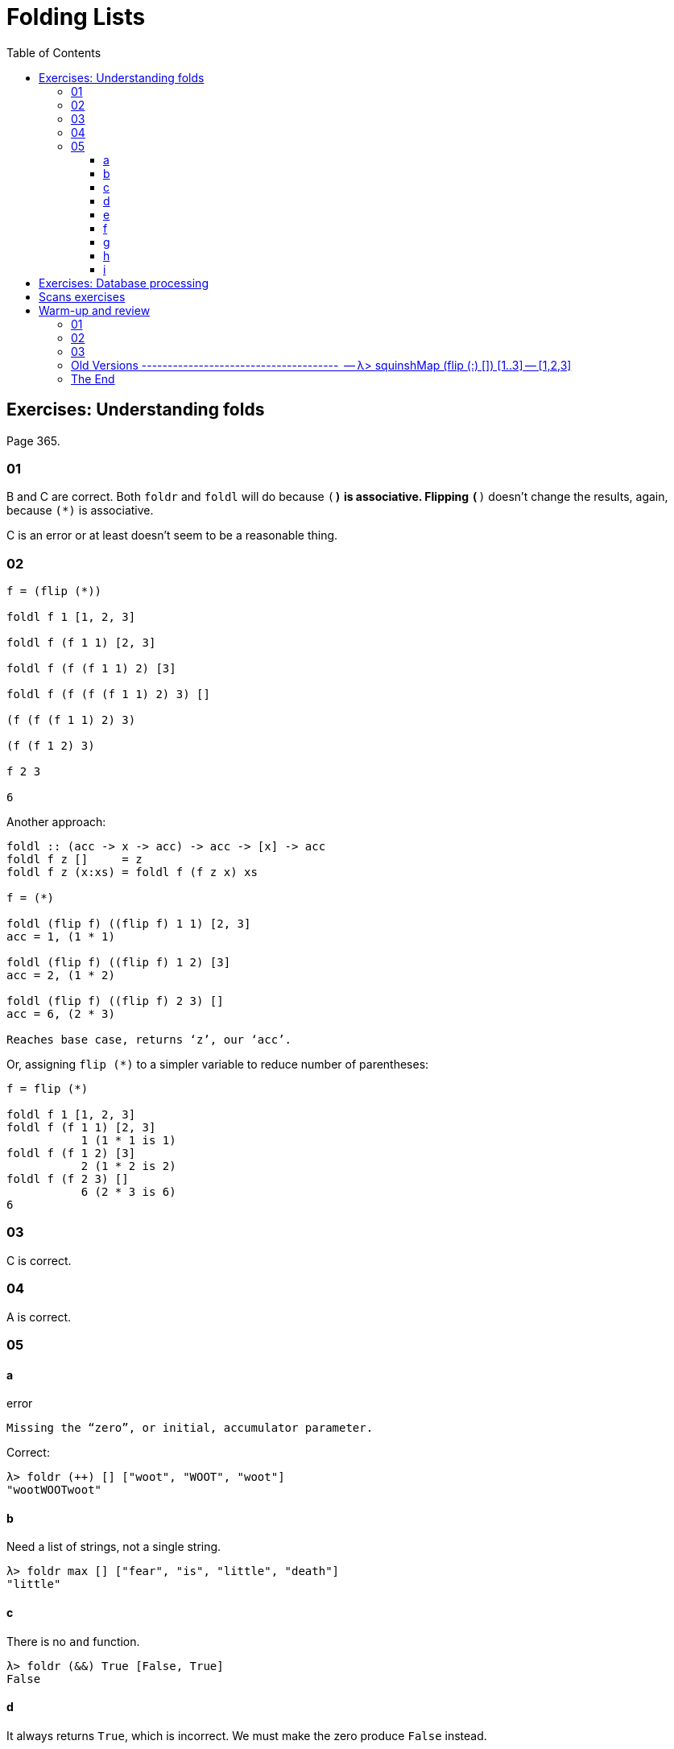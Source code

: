= Folding Lists
:page-subtitle: Haskell Programming From First Principles
:page-tags: fold foldr foldl list const eval
:toc: left
:toclevels: 6
:stem: latexmath
:pp: {plus}{plus}

== Exercises: Understanding folds

Page 365.

=== 01

B and C are correct.
Both `foldr` and `foldl` will do because `(*)` is associative.
Flipping `(*)` doesn't change the results, again, because `(*)` is associative.

C is an error or at least doesn't seem to be a reasonable thing.

=== 02

[source,text]
----

f = (flip (*))

foldl f 1 [1, 2, 3]

foldl f (f 1 1) [2, 3]

foldl f (f (f 1 1) 2) [3]

foldl f (f (f (f 1 1) 2) 3) []

(f (f (f 1 1) 2) 3)

(f (f 1 2) 3)

f 2 3

6
----

Another approach:

[,example]
----
foldl :: (acc -> x -> acc) -> acc -> [x] -> acc
foldl f z []     = z
foldl f z (x:xs) = foldl f (f z x) xs

f = (*)

foldl (flip f) ((flip f) 1 1) [2, 3]
acc = 1, (1 * 1)

foldl (flip f) ((flip f) 1 2) [3]
acc = 2, (1 * 2)

foldl (flip f) ((flip f) 2 3) []
acc = 6, (2 * 3)

Reaches base case, returns ‘z’, our ‘acc’.
----

Or, assigning `flip (*)` to a simpler variable to reduce number of parentheses:

[,example]
----
f = flip (*)

foldl f 1 [1, 2, 3]
foldl f (f 1 1) [2, 3]
           1 (1 * 1 is 1)
foldl f (f 1 2) [3]
           2 (1 * 2 is 2)
foldl f (f 2 3) []
           6 (2 * 3 is 6)
6
----

=== 03

C is correct.

=== 04

A is correct.

=== 05

==== a

.error
[source,text]
----
Missing the “zero”, or initial, accumulator parameter.
----

Correct:

[source,text]
----
λ> foldr (++) [] ["woot", "WOOT", "woot"]
"wootWOOTwoot"
----

==== b

Need a list of strings, not a single string.

[source,ghci]
----
λ> foldr max [] ["fear", "is", "little", "death"]
"little"
----

==== c

There is no `and` function.


[source,haskell]
----
λ> foldr (&&) True [False, True]
False
----

==== d

It always returns `True`, which is incorrect.
We must make the zero produce `False` instead.

[source,text]
----
λ> foldr (||) False [False, True]
True

λ> foldr (||) False [False, False]
False
----

`foldr (&&)` must have a base case of `True` and `foldr (||)` must have
a base case of `False`.

==== e

[source,text]
----
λ> foldr ((++) . show) "" [1..5]
"12345"
----

Or flipping `pass:c[((++) . show)]`, although the result is in reverse order:

[source,text]
----
λ> foldl (flip ((++) . show)) "" [1, 2, 3]
"321"
----

`foldr` applies `f x` first, so we apply ``pass:c[((++) . show)]`` to 1 first, converting it to a string, which is `pass:c[(++)]` concatenated to the “rest of the fold”.

`foldl` applies `f` to the zero/acc first, which _is_ a string already, and then tries to ``(++)``(concatenate) it with the number which was _not_ converted to a string.
It blows up! 💣

[source,text]
----
fdl f "" [1 .. 3]

fdl f ((++) . show) "" 1) [2, 3]
       -----------
            \
             \
              +---> ((++) . show) "" 1
                    but we wanted
                    ((++) . show) 1 ""
----

[source,example]
----
λ> ((++) . show) 1 ""
"1"

λ> ((++) . show) "" 1
💥 error
----

==== f

Zero has the type `Char`, and the list is of type `Num`.
The type of stem:[zero] and the elements of the list must be the same.
Possible solutions, depending on the result sought:

Flip `const` so it uses the stem:[zero] first
[source,text]
----
λ> foldr (flip const) 'a' [1, 2, 3]
'a'
----

Or use `foldl`, which will use the stem:[zero] first anyway:

[source,text]
----
λ> foldl const 'a' [1, 2, 3]
'a'
----

Or make the types match:

[source,text]
----
λ> foldr const 'a' "bcd"
'b'

λ> foldr const 'a' ['b', 'c', 'd']
'b'

λ> foldr const 0 [1, 2, 3]
1
----

==== g

`foldr const 0 "tacos"` is incorrect because the accumulator char `'t'` does not match the type of 0 (the number zero).
Possible solutions depending on the result sought:

[source,text]
----
λ> foldl const 0 "tacos"
0

λ> foldr (flip const) 0 "tacos"
0

λ> foldl const "" "tacos"
----

==== h

[source,text]
----
λ> foldr (flip const) 0 "burritos"
0

λ> foldl const 0 "burritos"
0
----

==== i

[source,text]
----
λ> foldr (flip const) 'z' [1..5]
'z'

λ> foldl const 'z' [1..5]
'z'
----

== Exercises: Database processing

Page 371.

[,haskell]
----
{-# LANGUAGE NoMonomorphismRestriction #-}

import Text.Pretty.Simple (pPrint)
import Data.Time

pp = pPrint

data DBItem = DBString String
            | DBNumber Integer
            | DBDate UTCTime
            deriving (Eq, Ord, Show)
theDb :: [] DBItem
theDb =
  [ DBDate (UTCTime (fromGregorian 1911 5 1)
                    (secondsToDiffTime 34123))
  , DBNumber 9001
  , DBString "Hello, World!"
  , DBDate (UTCTime (fromGregorian 1921 5 1)
                    (secondsToDiffTime 34123))
  , DBNumber 100
 ]

filterDbDate :: [] DBItem -> [] UTCTime
filterDbDate items = foldr f [] items
  where
    --   (a     -> b           -> b)
    f :: DBItem -> [] UTCTime -> [] UTCTime
    f (DBDate x) acc = (:) x acc
    f _          acc = acc
--
-- λ> pp (filterDbDate theDb)
-- [ 1911 - 05 - 01 09 : 28 : 43 UTC
-- , 1921 - 05 - 01 09 : 28 : 43 UTC
-- ]
--
-- `foldr` passes one `DBItem` at a time to the folding function `f`.
--

filterDbNumber :: [] DBItem -> [] Integer
filterDbNumber items = foldr f [] items
  where
    --   (a     -> b           -> b)
    f :: DBItem -> [] Integer -> [] Integer
    f (DBNumber n) nums = (:) n nums
    f _            nums = nums
--
-- λ> pp $ filterDbNumber theDb
-- [ 9001 ]
--
-- `foldr` passes one `DBItem` at a time to the folding function `f`.
--
-- So, we can't return a `[] DBNumber`. We use it to pattern match on the
-- item, but since `DBNumber` is a data constructor (and not a type), we can't
-- use it in type signatures. Pattern matching is for runtime data.
--


mostRecent :: [] DBItem -> UTCTime
mostRecent items = maximum $ filterDbDate items

leastRecent :: [] DBItem -> UTCTime
leastRecent items = minimum $ filterDbDate items

sumDbNumbers :: [DBItem] -> Integer
sumDbNumbers = sum . filterDbNumber

avgDbNums :: [DBItem] -> Double
avgDbNums items = total / count
  where
    count :: Double
    count = fromIntegral . length . filterDbNumber $ items
    total :: Double
    total = fromIntegral . sumDbNumbers $ items
----

== Scans exercises

Page 378.

[,haskell]
----
myScanl :: (a -> b -> a) -> a -> [b] -> [a]
myScanl f q ls =
  q : (case ls of
         [] -> []
         x:xs -> myScanl f (f q x) xs)


res1 = myScanl (+) 1 [1..3]


fib :: Word -> Word
fib 0 = 0
fib 1 = 1
fib n = fib (n - 1) + fib (n - 2)


fibs :: [Word]
fibs = 1 : myScanl (+) 1 fibs


fibsN :: Int -> Word
fibsN n = fibs !! n


fibs20first :: [Word]
fibs20first = take 20 fibs

fibs20 :: [Word]
fibs20 = take 20 $ 1 : myScanl (+) 1 fibs20

fibsLT100 :: [Word]
fibsLT100 = takeWhile (< 100) fibs

fact :: Word -> Word
fact 0 = 1
fact n = n * fact (n - 1)


facts :: [Word]
facts = myScanl (*) 1 [1..]

factN :: Int -> Word
factN n = facts !! n
----

== Warm-up and review

Page 378.

=== 01

[,haskell]
----
stops :: [Char]
stops = "pbtdkg"

vowels :: [Char]
vowels = "aeiou"

-- Produces all possible three-tuples of stop-vowel-stop combinations.
allCombs :: [Char] -> [Char] -> [(Char, Char, Char)]
allCombs ss vs = [(s, v, s) | s <- ss, v <- vs]

-- Checks whether a tuple starts with the given letter.
startsWith :: Char -> (Char, Char, Char) -> Bool
startsWith c (e, _, _) = c == e

startsWithAorP :: (Char, Char, Char) -> Bool
startsWithAorP (x, _, _) = x == 'a' || x == 'p'

nouns :: [[Char]]
nouns = ["jedi", "padawan", "kitten"]

verbs :: [[Char]]
verbs = ["fight", "run", "meow"]

mkNounVerbNoun :: [[Char]] -> [[Char]] -> [([Char], [Char], [Char])]
mkNounVerbNoun ns vs = [(n, v, n) | n <- ns, v <- vs]
----

=== 02

Finds the average of the length of the words in the input string.

=== 03

[,haskell]
----
-- Using ‘where’.
avgWordLen :: [Char] -> Double
avgWordLen str = (/) numWordChars lenWords
  where
    numWordChars = fromIntegral $ sum (map length (words str))
    lenWords     = fromIntegral $ length (words str)

-- Using ‘let’.
avgWordLen :: [Char] -> Double
avgWordLen str =
  let
    numWordChars = fromIntegral $ sum (map length (words str))
    lenWords     = fromIntegral $ length (words str)
  in
    (/) numWordChars lenWords

--
-- Version I come up during 2021 studies of this book.
--
avgWordLen :: String -> Double
avgWordLen s = (/) numChars numWords
  where
    numChars :: Double
    numChars = fromIntegral $ sum $ map length $ words s
    numWords :: Double
    numWords = fromIntegral $ length $ words s
--
-- λ> avgWordLen "The force is strong with this one. Most impressive!"
-- 4.777777777777778
--
----

### Old Versions   --------------------------------------   -- λ> squinshMap (flip (:) []) [1..3] -- [1,2,3]

squinshMap' :: (a \-> <<b,b>>) \-> <<a,a>> \-> <<b,b>> squinshMap' f = foldr (({pp}) . f) []

squinshAgain :: [<<a,a>>] \-> <<a,a>> squinshAgain = squinshMap id

myMaximumBy :: (a \-> a \-> Ordering) \-> <<a,a>> \-> a myMaximumBy p xs = foldr (`\x`{=latex} acc \-> if p x acc == GT then x else acc) (last xs) xs

myMininumBy :: (a \-> a \-> Ordering) \-> <<a,a>> \-> a myMininumBy p xs = foldr (`\x`{=latex} acc \-> if p x acc == LT then x else acc) (last xs) xs ```

=== The End
